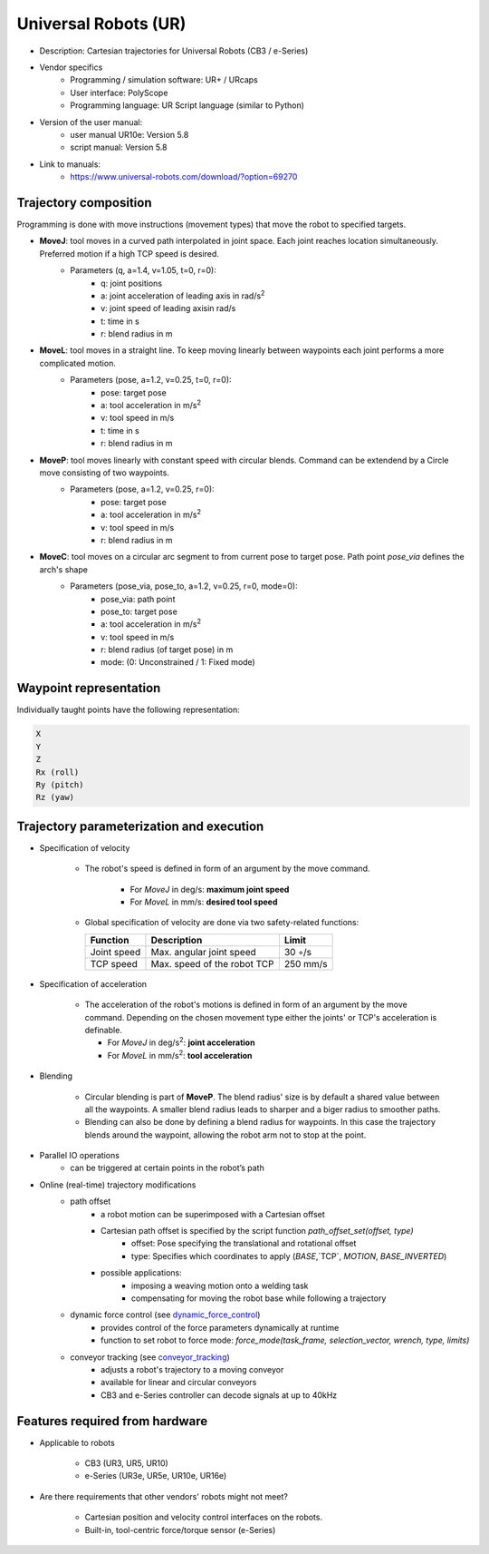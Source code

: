 .. _conveyor_tracking: https://www.universal-robots.com/articles/ur-articles/conveyor-tracking-guide/
.. _dynamic_force_control: https://www.universal-robots.com/articles/ur-articles/urscript-dynamic-force-control/


Universal Robots (UR)
=====================
* Description: Cartesian trajectories for Universal Robots (CB3 / e-Series)
* Vendor specifics 
   * Programming / simulation software:     UR+ / URcaps
   * User interface: 			            PolyScope
   * Programming language: 		            UR Script language (similar to Python)

* Version of the user manual:
   * user manual UR10e: Version 5.8
   * script manual: Version 5.8
* Link to manuals:
   * https://www.universal-robots.com/download/?option=69270

Trajectory composition
----------------------
Programming is done with move instructions (movement types) that move the robot to specified targets.

* **MoveJ**: tool moves in a curved path interpolated in joint space. Each joint reaches location simultaneously. Preferred motion if a high TCP speed is desired. 
   * Parameters (q, a=1.4, v=1.05, t=0, r=0):
      * q: joint positions
      * a: joint acceleration of leading axis in rad/s\ :sup:`2`
      * v: joint speed of leading axisin rad/s
      * t: time in s
      * r: blend radius in m

* **MoveL**: tool moves in a straight line. To keep moving linearly between waypoints each joint performs a more complicated motion. 
   * Parameters (pose, a=1.2, v=0.25, t=0, r=0):
      * pose: target pose
      * a: tool acceleration in m/s\ :sup:`2`
      * v: tool speed in m/s
      * t: time in s
      * r: blend radius in m

* **MoveP**: tool moves linearly with constant speed with circular blends. Command can be extendend by a Circle move consisting of two waypoints. 
   * Parameters (pose, a=1.2, v=0.25, r=0):
      * pose: target pose
      * a: tool acceleration in m/s\ :sup:`2`
      * v: tool speed in m/s
      * r: blend radius in m

* **MoveC**: tool moves on a circular arc segment to from current pose to target pose. Path point `pose_via` defines the arch's shape
   * Parameters (pose_via, pose_to, a=1.2, v=0.25, r=0, mode=0):
      * pose_via: path point
      * pose_to: target pose
      * a: tool acceleration in m/s\ :sup:`2`
      * v: tool speed in m/s
      * r: blend radius (of target pose) in m
      * mode: (0: Unconstrained / 1: Fixed mode)


Waypoint representation
-----------------------
Individually taught points have the following representation:

.. code-block:: yaml

  X
  Y
  Z
  Rx (roll)
  Ry (pitch)
  Rz (yaw)
  

Trajectory parameterization and execution
-----------------------------------------

* Specification of velocity

   * The robot's speed is defined in form of an argument by the move command.
   
      * For *MoveJ* in deg/s:  **maximum joint speed**
      * For *MoveL* in mm/s:  **desired tool speed**
      
   * Global specification of velocity are done via two safety-related functions:
      
     ===========  ===========================     ===========
     Function     Description                     Limit
     ===========  ===========================     ===========
     Joint speed  Max. angular joint speed        30 ◦/s
     TCP speed    Max. speed of the robot TCP     250 mm/s
     ===========  ===========================     ===========

   
* Specification of acceleration

    * The acceleration of the robot's motions is defined in form of an argument by the move command. Depending on the chosen movement type either the joints' or TCP's acceleration is definable.

      * For *MoveJ* in deg/s\ :sup:`2`\:  **joint acceleration**
      * For *MoveL* in mm/s\ :sup:`2`\:  **tool acceleration**

      
* Blending

    * Circular blending is part of **MoveP**. The blend radius' size is by default a shared value between all the waypoints. A smaller blend radius leads to sharper and a biger radius to smoother paths.
    * Blending can also be done by defining a blend radius for waypoints. In this case the trajectory blends around the waypoint, allowing the robot arm not to stop at the point.


* Parallel IO operations
    * can be triggered at certain points in the robot’s path

 
* Online (real-time) trajectory modifications
    * path offset
        * a  robot motion can be superimposed with a Cartesian offset
        * Cartesian path offset is specified by the script function `path_offset_set(offset, type)`
            * offset: Pose specifying the translational and rotational offset
            * type: Specifies which coordinates to apply (`BASE`,`TCP`, `MOTION`, `BASE_INVERTED`)
        * possible applications:
            * imposing a weaving motion onto a welding task
            * compensating for moving the robot base while following a trajectory
            
    * dynamic force control (see `dynamic_force_control`_)
        * provides control of the force parameters dynamically at runtime 
        * function to set robot to force mode: `force_mode(task_frame, selection_vector, wrench, type, limits)`
        
    * conveyor tracking (see `conveyor_tracking`_)
        * adjusts a robot's trajectory to a moving conveyor
        * available for linear and circular conveyors
        * CB3 and e-Series controller can decode signals at up to 40kHz

    
Features required from hardware
-------------------------------
* Applicable to robots 
    
    * CB3 (UR3, UR5, UR10)
    * e-Series (UR3e, UR5e, UR10e, UR16e)
    
* Are there requirements that other vendors' robots might not meet?
    
    * Cartesian position and velocity control interfaces on the robots.
    * Built-in, tool-centric force/torque sensor (e-Series)


